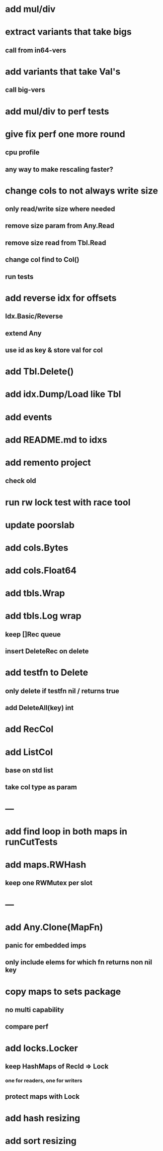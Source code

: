 * add mul/div
* extract variants that take bigs
** call from in64-vers
* add variants that take Val's
** call big-vers

* add mul/div to perf tests

* give fix perf one more round
** cpu profile
** any way to make rescaling faster?

* change cols to not always write size
** only read/write size where needed
** remove size param from Any.Read
** remove size read from Tbl.Read
** change col find to Col()
** run tests

* add reverse idx for offsets
** Idx.Basic/Reverse
** extend Any
** use id as key & store val for col 

* add Tbl.Delete()

* add idx.Dump/Load like Tbl

* add events

* add README.md to idxs

* add remento project
** check old

* run rw lock test with race tool

* update poorslab

* add cols.Bytes
* add cols.Float64

* add tbls.Wrap

* add tbls.Log wrap
** keep []Rec queue
** insert DeleteRec on delete

* add testfn to Delete
** only delete if testfn nil / returns true
** add DeleteAll(key) int

* add RecCol

* add ListCol
** base on std list
** take col type as param

* ---

* add find loop in both maps in runCutTests

* add maps.RWHash
** keep one RWMutex per slot

* ---

* add Any.Clone(MapFn)
** panic for embedded imps
** only include elems for which fn returns non nil key

* copy maps to sets package
** no multi capability
** compare perf

* add locks.Locker
** keep HashMaps of RecId => Lock
*** one for readers, one for writers
** protect maps with Lock 

* add hash resizing

* add sort resizing
